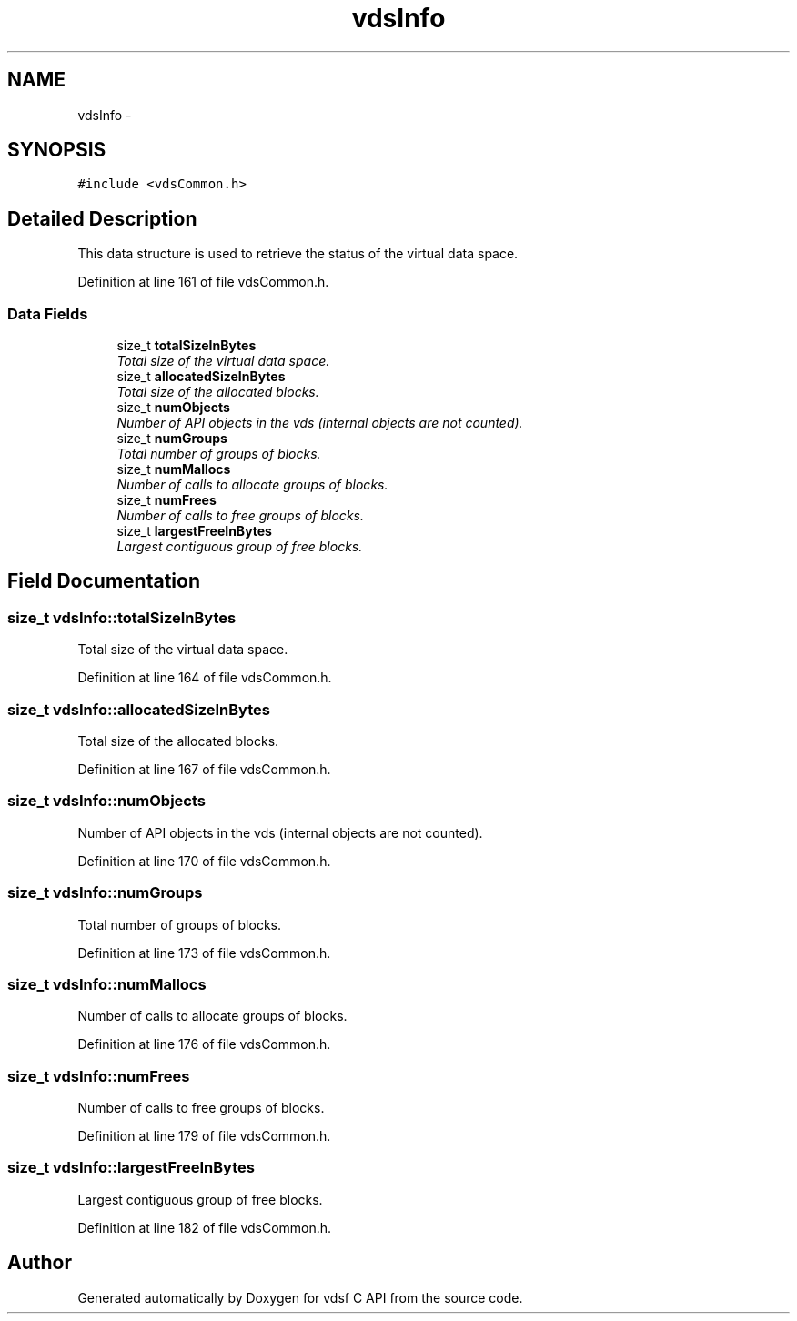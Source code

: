 .TH "vdsInfo" 3 "20 Nov 2007" "Version 0.1.0" "vdsf C API" \" -*- nroff -*-
.ad l
.nh
.SH NAME
vdsInfo \- 
.SH SYNOPSIS
.br
.PP
\fC#include <vdsCommon.h>\fP
.PP
.SH "Detailed Description"
.PP 
This data structure is used to retrieve the status of the virtual data space. 
.PP
Definition at line 161 of file vdsCommon.h.
.SS "Data Fields"

.in +1c
.ti -1c
.RI "size_t \fBtotalSizeInBytes\fP"
.br
.RI "\fITotal size of the virtual data space. \fP"
.ti -1c
.RI "size_t \fBallocatedSizeInBytes\fP"
.br
.RI "\fITotal size of the allocated blocks. \fP"
.ti -1c
.RI "size_t \fBnumObjects\fP"
.br
.RI "\fINumber of API objects in the vds (internal objects are not counted). \fP"
.ti -1c
.RI "size_t \fBnumGroups\fP"
.br
.RI "\fITotal number of groups of blocks. \fP"
.ti -1c
.RI "size_t \fBnumMallocs\fP"
.br
.RI "\fINumber of calls to allocate groups of blocks. \fP"
.ti -1c
.RI "size_t \fBnumFrees\fP"
.br
.RI "\fINumber of calls to free groups of blocks. \fP"
.ti -1c
.RI "size_t \fBlargestFreeInBytes\fP"
.br
.RI "\fILargest contiguous group of free blocks. \fP"
.in -1c
.SH "Field Documentation"
.PP 
.SS "size_t \fBvdsInfo::totalSizeInBytes\fP"
.PP
Total size of the virtual data space. 
.PP
Definition at line 164 of file vdsCommon.h.
.SS "size_t \fBvdsInfo::allocatedSizeInBytes\fP"
.PP
Total size of the allocated blocks. 
.PP
Definition at line 167 of file vdsCommon.h.
.SS "size_t \fBvdsInfo::numObjects\fP"
.PP
Number of API objects in the vds (internal objects are not counted). 
.PP
Definition at line 170 of file vdsCommon.h.
.SS "size_t \fBvdsInfo::numGroups\fP"
.PP
Total number of groups of blocks. 
.PP
Definition at line 173 of file vdsCommon.h.
.SS "size_t \fBvdsInfo::numMallocs\fP"
.PP
Number of calls to allocate groups of blocks. 
.PP
Definition at line 176 of file vdsCommon.h.
.SS "size_t \fBvdsInfo::numFrees\fP"
.PP
Number of calls to free groups of blocks. 
.PP
Definition at line 179 of file vdsCommon.h.
.SS "size_t \fBvdsInfo::largestFreeInBytes\fP"
.PP
Largest contiguous group of free blocks. 
.PP
Definition at line 182 of file vdsCommon.h.

.SH "Author"
.PP 
Generated automatically by Doxygen for vdsf C API from the source code.
